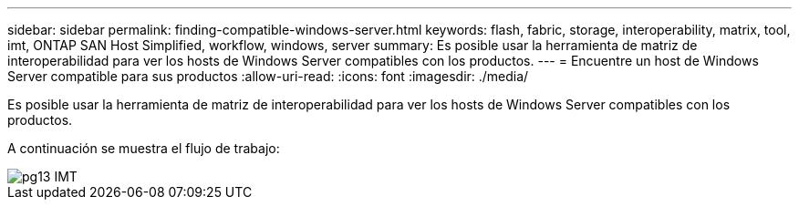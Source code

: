 ---
sidebar: sidebar 
permalink: finding-compatible-windows-server.html 
keywords: flash, fabric, storage, interoperability, matrix, tool, imt, ONTAP SAN Host Simplified, workflow, windows, server 
summary: Es posible usar la herramienta de matriz de interoperabilidad para ver los hosts de Windows Server compatibles con los productos. 
---
= Encuentre un host de Windows Server compatible para sus productos
:allow-uri-read: 
:icons: font
:imagesdir: ./media/


[role="lead"]
Es posible usar la herramienta de matriz de interoperabilidad para ver los hosts de Windows Server compatibles con los productos.

A continuación se muestra el flujo de trabajo:

image::pg13_imt.png[pg13 IMT]
